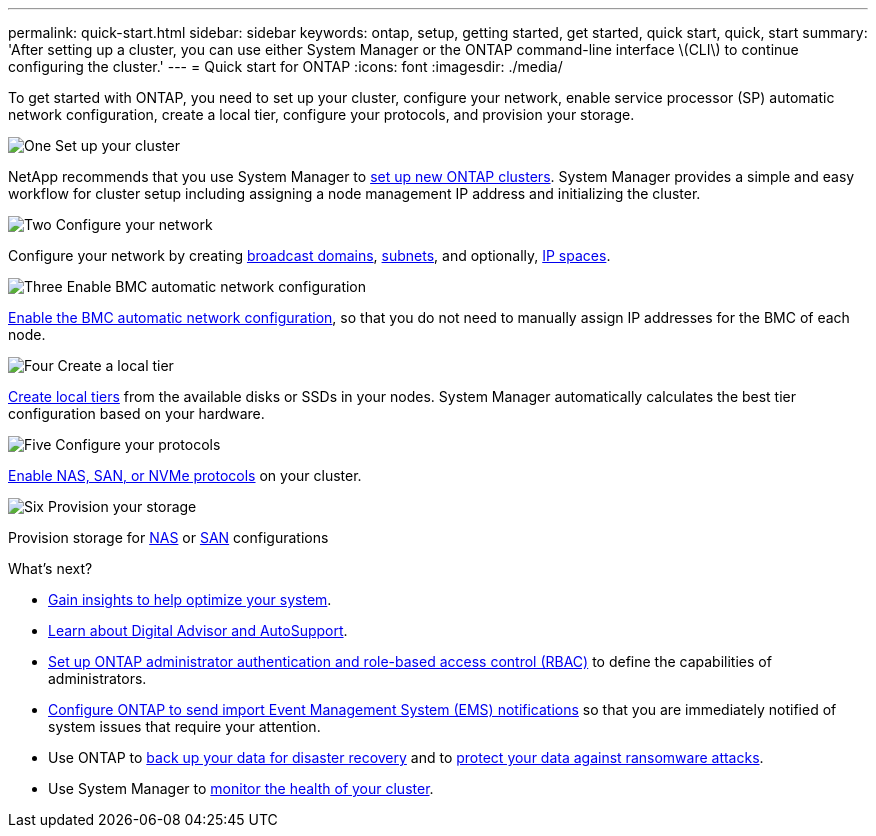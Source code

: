 ---
permalink: quick-start.html
sidebar: sidebar
keywords: ontap, setup, getting started, get started, quick start, quick, start
summary: 'After setting up a cluster, you can use either System Manager or the ONTAP command-line interface \(CLI\) to continue configuring the cluster.'
---
= Quick start for ONTAP
:icons: font
:imagesdir: ./media/

[.lead]
To get started with ONTAP, you need to set up your cluster, configure your network, enable service processor (SP) automatic network configuration, create a local tier, configure your protocols, and provision your storage.

.image:https://raw.githubusercontent.com/NetAppDocs/common/main/media/number-1.png[One] Set up your cluster
[role="quick-margin-para"]

NetApp recommends that you use System Manager to link:software_setup/setup-cluster.html[set up new ONTAP clusters]. System Manager provides a simple and easy workflow for cluster setup including assigning a node management IP address and initializing the cluster.

.image:https://raw.githubusercontent.com/NetAppDocs/common/main/media/number-2.png[Two] Configure your network
[role="quick-margin-para"]

Configure your network by creating link:networking/add_broadcast_domain.html[broadcast domains], link:networking/create_a_subnet.html[subnets], and optionally,  link:networking/create_ipspaces.html[IP spaces].

.image:https://raw.githubusercontent.com/NetAppDocs/common/main/media/number-3.png[Three] Enable BMC automatic network configuration
[role="quick-margin-para"]

link:system-admin/enable-sp-bmc-automatic-network-config-task.html[Enable the BMC automatic network configuration], so that you do not need to manually assign IP addresses for the BMC of each node. 

.image:https://raw.githubusercontent.com/NetAppDocs/common/main/media/number-4.png[Four] Create a local tier
[role="quick-margin-para"]

link:disks-aggregates/create-aggregates-auto-provision-task.html[Create local tiers] from the available disks or SSDs in your nodes. System Manager automatically calculates the best tier configuration based on your hardware.

.image:https://raw.githubusercontent.com/NetAppDocs/common/main/media/number-5.png[Five] Configure your protocols
[role="quick-margin-para"]

link:software_setup/configure-protocols.html[Enable NAS, SAN, or NVMe protocols] on your cluster.

.image:https://raw.githubusercontent.com/NetAppDocs/common/main/media/number-6.png[Six] Provision your storage
[role="quick-margin-para"]

Provision storage for link:concept_nas_provision_overview.html[NAS] or link:san-admin/provision-storage.html[SAN] configurations

.What's next?

* link:insights-system-optimization-task.html[Gain insights to help optimize your system].
* link:system-admin/autosupport-active-iq-digital-advisor-concept.html[Learn about Digital Advisor and AutoSupport].
* link:authentication/index.html[Set up ONTAP administrator authentication and role-based access control (RBAC)] to define the capabilities of administrators.
* link:error-messages/index.html[Configure ONTAP to send import Event Management System (EMS) notifications] so that you are immediately notified of system issues that require your attention.
* Use ONTAP to link:peering/index.html[back up your data for disaster recovery] and to link:ransomware-solutions/ransomware-overview.html[protect your data against ransomware attacks].
* Use System Manager to link:task_cp_dashboard_tour.html[monitor the health of your cluster].

// 2025 April 08, ONTAPDOC 1325